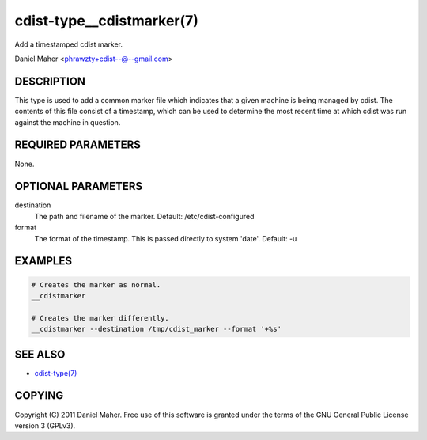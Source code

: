 cdist-type__cdistmarker(7)
==========================
Add a timestamped cdist marker.

Daniel Maher <phrawzty+cdist--@--gmail.com>


DESCRIPTION
-----------
This type is used to add a common marker file which indicates that a given
machine is being managed by cdist. The contents of this file consist of a
timestamp, which can be used to determine the most recent time at which cdist
was run against the machine in question.


REQUIRED PARAMETERS
-------------------
None.


OPTIONAL PARAMETERS
-------------------
destination
    The path and filename of the marker.
    Default: /etc/cdist-configured

format
    The format of the timestamp. This is passed directly to system 'date'.
    Default: -u


EXAMPLES
--------

.. code-block:: sh

    # Creates the marker as normal.
    __cdistmarker

    # Creates the marker differently.
    __cdistmarker --destination /tmp/cdist_marker --format '+%s'


SEE ALSO
--------
- `cdist-type(7) <cdisty-type.html>`_


COPYING
-------
Copyright \(C) 2011 Daniel Maher. Free use of this software is granted under
the terms of the GNU General Public License version 3 (GPLv3).
